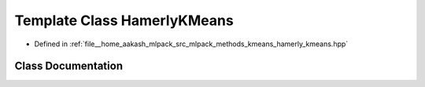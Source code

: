 .. _exhale_class_classmlpack_1_1kmeans_1_1HamerlyKMeans:

Template Class HamerlyKMeans
============================

- Defined in :ref:`file__home_aakash_mlpack_src_mlpack_methods_kmeans_hamerly_kmeans.hpp`


Class Documentation
-------------------


.. doxygenclass:: mlpack::kmeans::HamerlyKMeans
   :members:
   :protected-members:
   :undoc-members: